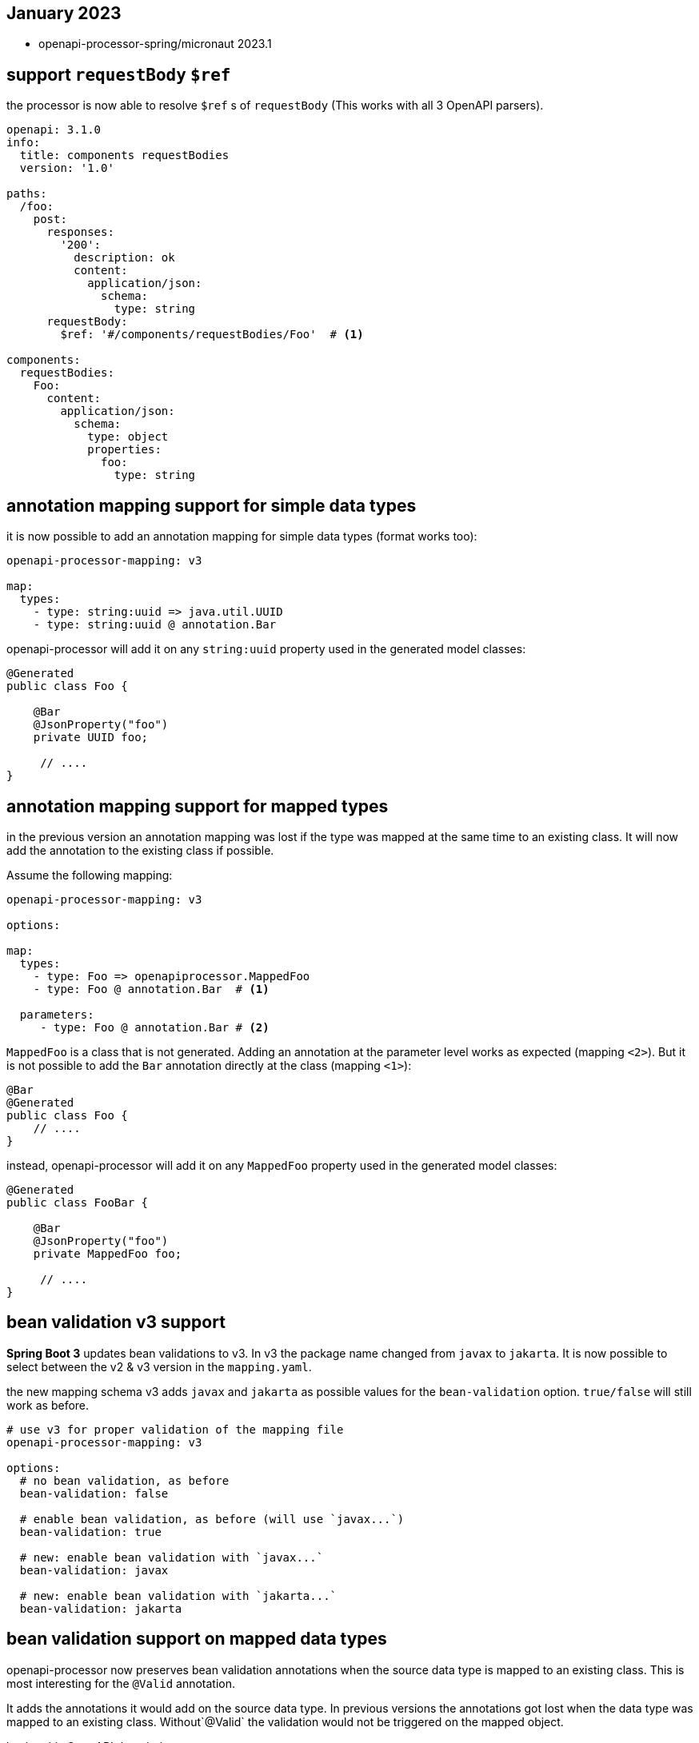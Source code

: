 == January 2023

* openapi-processor-spring/micronaut 2023.1

== support `requestBody` `$ref`

the processor is now able to resolve `$ref` s of `requestBody` (This works with all 3 OpenAPI parsers).

[source, yaml]
----
openapi: 3.1.0
info:
  title: components requestBodies
  version: '1.0'

paths:
  /foo:
    post:
      responses:
        '200':
          description: ok
          content:
            application/json:
              schema:
                type: string
      requestBody:
        $ref: '#/components/requestBodies/Foo'  # <1>

components:
  requestBodies:
    Foo:
      content:
        application/json:
          schema:
            type: object
            properties:
              foo:
                type: string
----

== annotation mapping support for simple data types

it is now possible to add an annotation mapping for simple data types (format works too):

[source, yaml]
----
openapi-processor-mapping: v3

map:
  types:
    - type: string:uuid => java.util.UUID
    - type: string:uuid @ annotation.Bar
----

openapi-processor will add it on any `string:uuid` property used in the generated model classes:

[source, java]
----
@Generated
public class Foo {

    @Bar
    @JsonProperty("foo")
    private UUID foo;

     // ....
}
----

== annotation mapping support for mapped types

in the previous version an annotation mapping was lost if the type was mapped at the same time to an existing class. It will now add the annotation to the existing class if possible.

Assume the following mapping:

[source, yaml]
----
openapi-processor-mapping: v3

options:

map:
  types:
    - type: Foo => openapiprocessor.MappedFoo
    - type: Foo @ annotation.Bar  # <1>

  parameters:
     - type: Foo @ annotation.Bar # <2>
----

`MappedFoo` is a class that is not generated. Adding an annotation at the parameter level works as expected (mapping `<2>`).  But it is not possible to add the `Bar` annotation directly at the class (mapping `<1>`):

[source, java]
----
@Bar
@Generated
public class Foo {
    // ....
}
----

instead, openapi-processor will add it on any `MappedFoo` property used in the generated model classes:

[source, java]
----
@Generated
public class FooBar {

    @Bar
    @JsonProperty("foo")
    private MappedFoo foo;

     // ....
}
----

== bean validation v3 support

**Spring Boot 3** updates bean validations to v3. In v3 the package name changed from `javax` to  `jakarta`. It is now possible to select between the v2 & v3 version in the `mapping.yaml`.

the new mapping schema v3 adds `javax` and `jakarta` as possible values for the `bean-validation` option. `true/false` will still work as before.

[source, yaml]
----
# use v3 for proper validation of the mapping file
openapi-processor-mapping: v3

options:
  # no bean validation, as before
  bean-validation: false

  # enable bean validation, as before (will use `javax...`)
  bean-validation: true

  # new: enable bean validation with `javax...`
  bean-validation: javax

  # new: enable bean validation with `jakarta...`
  bean-validation: jakarta
----

== bean validation support on mapped data types

openapi-processor now preserves bean validation annotations when the source data type is mapped to an existing class. This is most interesting for the `@Valid` annotation.

It adds the annotations it would add on the source data type. In previous versions the annotations got lost when the data type was mapped to an existing class. Without`@Valid` the validation would not be triggered on the mapped object.

having this OpenAPI description

[source, yaml]
----
openapi: 3.1.0
info:
  title: mapped bean validation
  version: 1.0.0

paths:
  /foo:
    post:
      requestBody:
        content:
          application/json:
            schema:
              $ref: '#/components/schemas/Foo'
      responses:
        204:
          description: none

components:
  schemas:
    Foo:
      type: object
      properties:
        foo:
          type: integer
          minimum: 0
----

the endpoint looks like this without a mapping that replaces `Foo` (ignore the `@Mapping`/`@Parameter` annotations, this is pseudo code used by the integration tests):

[source, java]
----
package generated.api;

import annotation.Mapping;
import annotation.Parameter;
import generated.model.Foo;
import javax.validation.Valid;

public interface Api {

    @Mapping("/foo")
    void postFoo(@Parameter @Valid Foo body);   // has @Valid annotation

}
----

with a mapping that replaces `Foo` with `Bar`

[source, yaml]
----
openapi-processor-mapping: v3

options:
  package-name: generated
  bean-validation: true

map:
  types:
    - type: Foo => openapiprocessor.Bar
----

it will now generate the endpoint with a `@Valid` on the mapped data type.

[source, java]
----
package generated.api;

import annotation.Mapping;
import annotation.Parameter;
import javax.validation.Valid;
import openapiprocessor.Bar;

public interface Api {

    @Mapping("/foo")
    void postFoo(@Parameter @Valid Bar body);   // new: has @Valid annotation

}
----
